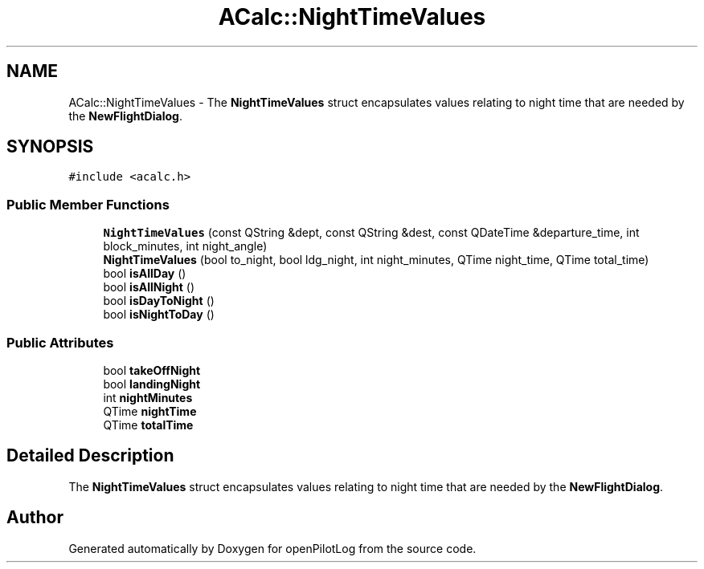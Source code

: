 .TH "ACalc::NightTimeValues" 3 "Mon Jul 11 2022" "openPilotLog" \" -*- nroff -*-
.ad l
.nh
.SH NAME
ACalc::NightTimeValues \- The \fBNightTimeValues\fP struct encapsulates values relating to night time that are needed by the \fBNewFlightDialog\fP\&.  

.SH SYNOPSIS
.br
.PP
.PP
\fC#include <acalc\&.h>\fP
.SS "Public Member Functions"

.in +1c
.ti -1c
.RI "\fBNightTimeValues\fP (const QString &dept, const QString &dest, const QDateTime &departure_time, int block_minutes, int night_angle)"
.br
.ti -1c
.RI "\fBNightTimeValues\fP (bool to_night, bool ldg_night, int night_minutes, QTime night_time, QTime total_time)"
.br
.ti -1c
.RI "bool \fBisAllDay\fP ()"
.br
.ti -1c
.RI "bool \fBisAllNight\fP ()"
.br
.ti -1c
.RI "bool \fBisDayToNight\fP ()"
.br
.ti -1c
.RI "bool \fBisNightToDay\fP ()"
.br
.in -1c
.SS "Public Attributes"

.in +1c
.ti -1c
.RI "bool \fBtakeOffNight\fP"
.br
.ti -1c
.RI "bool \fBlandingNight\fP"
.br
.ti -1c
.RI "int \fBnightMinutes\fP"
.br
.ti -1c
.RI "QTime \fBnightTime\fP"
.br
.ti -1c
.RI "QTime \fBtotalTime\fP"
.br
.in -1c
.SH "Detailed Description"
.PP 
The \fBNightTimeValues\fP struct encapsulates values relating to night time that are needed by the \fBNewFlightDialog\fP\&. 

.SH "Author"
.PP 
Generated automatically by Doxygen for openPilotLog from the source code\&.
